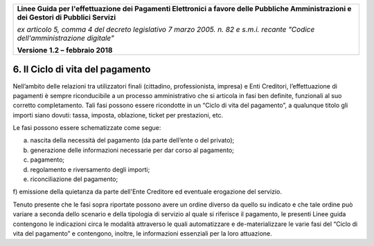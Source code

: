 ﻿|image1|

+-------------------------------------------------------------------------------------+
|                                                                                     |
|**Linee Guida per l'effettuazione dei Pagamenti Elettronici a favore                 |
|delle Pubbliche Amministrazioni e dei Gestori di Pubblici Servizi**                  |
|                                                                                     |
|*ex articolo 5, comma 4 del decreto legislativo 7 marzo 2005. n. 82 e                |
|s.m.i. recante "Codice dell'amministrazione digitale"*                               |
|                                                                                     |
|**Versione** **1.2 –** **febbraio 2018**                                             |
|                                                                                     |
+-------------------------------------------------------------------------------------+


6. Il Ciclo di vita del pagamento
=================================

Nell’ambito delle relazioni tra utilizzatori finali (cittadino,
professionista, impresa) e Enti Creditori, l’effettuazione di pagamenti
è sempre riconducibile a un processo amministrativo che si articola in
fasi ben definite, funzionali al suo corretto completamento. Tali fasi
possono essere ricondotte in un “Ciclo di vita del pagamento”, a
qualunque titolo gli importi siano dovuti: tassa, imposta, oblazione,
ticket per prestazioni, etc.

Le fasi possono essere schematizzate come segue:

a) nascita della necessità del pagamento (da parte dell’ente o del privato);

b) generazione delle informazioni necessarie per dar corso al pagamento;

c) pagamento;

d) regolamento e riversamento degli importi;

e) riconciliazione del pagamento;

f) emissione della quietanza da parte dell'Ente Creditore ed eventuale
erogazione del servizio.

Tenuto presente che le fasi sopra riportate possono avere un ordine
diverso da quello su indicato e che tale ordine può variare a seconda
dello scenario e della tipologia di servizio al quale si riferisce il
pagamento, le presenti Linee guida contengono le indicazioni circa le
modalità attraverso le quali automatizzare e de-materializzare le varie
fasi del “Ciclo di vita del pagamento” e contengono, inoltre, le
informazioni essenziali per la loro attuazione.



.. |image1| image:: media/image1.png
   :width: 5.90551in
   :height: 1.30277in
